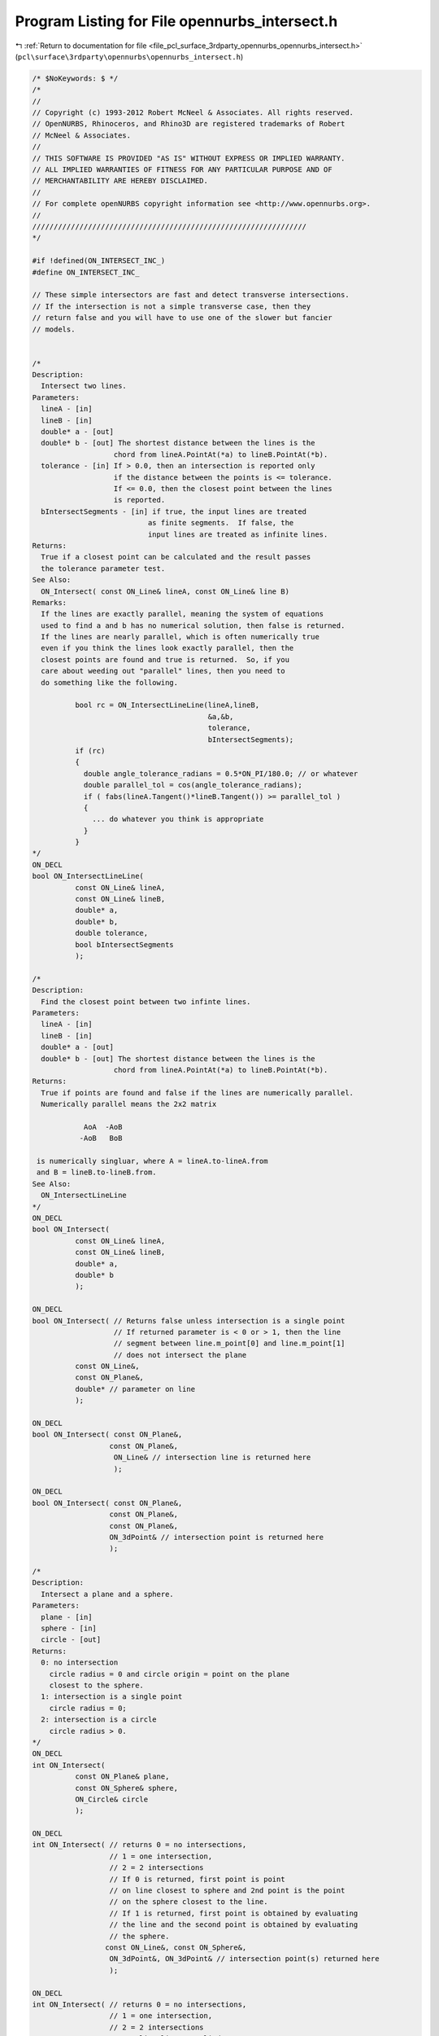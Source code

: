 
.. _program_listing_file_pcl_surface_3rdparty_opennurbs_opennurbs_intersect.h:

Program Listing for File opennurbs_intersect.h
==============================================

|exhale_lsh| :ref:`Return to documentation for file <file_pcl_surface_3rdparty_opennurbs_opennurbs_intersect.h>` (``pcl\surface\3rdparty\opennurbs\opennurbs_intersect.h``)

.. |exhale_lsh| unicode:: U+021B0 .. UPWARDS ARROW WITH TIP LEFTWARDS

.. code-block:: cpp

   /* $NoKeywords: $ */
   /*
   //
   // Copyright (c) 1993-2012 Robert McNeel & Associates. All rights reserved.
   // OpenNURBS, Rhinoceros, and Rhino3D are registered trademarks of Robert
   // McNeel & Associates.
   //
   // THIS SOFTWARE IS PROVIDED "AS IS" WITHOUT EXPRESS OR IMPLIED WARRANTY.
   // ALL IMPLIED WARRANTIES OF FITNESS FOR ANY PARTICULAR PURPOSE AND OF
   // MERCHANTABILITY ARE HEREBY DISCLAIMED.
   //        
   // For complete openNURBS copyright information see <http://www.opennurbs.org>.
   //
   ////////////////////////////////////////////////////////////////
   */
   
   #if !defined(ON_INTERSECT_INC_)
   #define ON_INTERSECT_INC_
   
   // These simple intersectors are fast and detect transverse intersections.
   // If the intersection is not a simple transverse case, then they
   // return false and you will have to use one of the slower but fancier
   // models.
   
   
   /*
   Description:
     Intersect two lines.
   Parameters:
     lineA - [in]
     lineB - [in]
     double* a - [out]
     double* b - [out] The shortest distance between the lines is the
                      chord from lineA.PointAt(*a) to lineB.PointAt(*b).
     tolerance - [in] If > 0.0, then an intersection is reported only
                      if the distance between the points is <= tolerance.
                      If <= 0.0, then the closest point between the lines
                      is reported.
     bIntersectSegments - [in] if true, the input lines are treated
                              as finite segments.  If false, the
                              input lines are treated as infinite lines.
   Returns:
     True if a closest point can be calculated and the result passes
     the tolerance parameter test.
   See Also:
     ON_Intersect( const ON_Line& lineA, const ON_Line& line B)
   Remarks:
     If the lines are exactly parallel, meaning the system of equations
     used to find a and b has no numerical solution, then false is returned.
     If the lines are nearly parallel, which is often numerically true
     even if you think the lines look exactly parallel, then the
     closest points are found and true is returned.  So, if you
     care about weeding out "parallel" lines, then you need to
     do something like the following.
   
             bool rc = ON_IntersectLineLine(lineA,lineB,
                                            &a,&b,
                                            tolerance,
                                            bIntersectSegments);
             if (rc)
             {
               double angle_tolerance_radians = 0.5*ON_PI/180.0; // or whatever
               double parallel_tol = cos(angle_tolerance_radians);
               if ( fabs(lineA.Tangent()*lineB.Tangent()) >= parallel_tol )
               {
                 ... do whatever you think is appropriate
               }
             }
   */
   ON_DECL
   bool ON_IntersectLineLine(
             const ON_Line& lineA, 
             const ON_Line& lineB, 
             double* a,
             double* b,
             double tolerance,
             bool bIntersectSegments
             );
   
   /*
   Description:
     Find the closest point between two infinte lines.
   Parameters:
     lineA - [in]
     lineB - [in]
     double* a - [out]
     double* b - [out] The shortest distance between the lines is the
                      chord from lineA.PointAt(*a) to lineB.PointAt(*b).
   Returns:
     True if points are found and false if the lines are numerically parallel.
     Numerically parallel means the 2x2 matrix
   
               AoA  -AoB
              -AoB   BoB
   
    is numerically singluar, where A = lineA.to-lineA.from 
    and B = lineB.to-lineB.from.
   See Also:
     ON_IntersectLineLine
   */
   ON_DECL
   bool ON_Intersect(
             const ON_Line& lineA, 
             const ON_Line& lineB, 
             double* a,
             double* b
             );
   
   ON_DECL
   bool ON_Intersect( // Returns false unless intersection is a single point
                      // If returned parameter is < 0 or > 1, then the line
                      // segment between line.m_point[0] and line.m_point[1]
                      // does not intersect the plane
             const ON_Line&, 
             const ON_Plane&, 
             double* // parameter on line
             );
   
   ON_DECL
   bool ON_Intersect( const ON_Plane&, 
                     const ON_Plane&, 
                      ON_Line& // intersection line is returned here
                      );
   
   ON_DECL
   bool ON_Intersect( const ON_Plane&, 
                     const ON_Plane&, 
                     const ON_Plane&,
                     ON_3dPoint& // intersection point is returned here
                     );
   
   /*
   Description:
     Intersect a plane and a sphere.
   Parameters:
     plane - [in]
     sphere - [in]
     circle - [out]
   Returns:
     0: no intersection
       circle radius = 0 and circle origin = point on the plane
       closest to the sphere.
     1: intersection is a single point
       circle radius = 0;
     2: intersection is a circle
       circle radius > 0.
   */
   ON_DECL
   int ON_Intersect(
             const ON_Plane& plane, 
             const ON_Sphere& sphere,
             ON_Circle& circle
             );
   
   ON_DECL
   int ON_Intersect( // returns 0 = no intersections, 
                     // 1 = one intersection, 
                     // 2 = 2 intersections
                     // If 0 is returned, first point is point 
                     // on line closest to sphere and 2nd point is the point
                     // on the sphere closest to the line.
                     // If 1 is returned, first point is obtained by evaluating
                     // the line and the second point is obtained by evaluating
                     // the sphere.
                    const ON_Line&, const ON_Sphere&,
                     ON_3dPoint&, ON_3dPoint& // intersection point(s) returned here
                     );
   
   ON_DECL
   int ON_Intersect( // returns 0 = no intersections, 
                     // 1 = one intersection, 
                     // 2 = 2 intersections
                     // 3 = line lies on cylinder
                     // If 0 is returned, first point is point 
                     // on line closest to cylinder and 2nd point is the point
                     // on the sphere closest to the line.
                     // If 1 is returned, first point is obtained by evaluating
                     // the line and the second point is obtained by evaluating
                     // the sphere.
                     const ON_Line&, const ON_Cylinder&,
                     ON_3dPoint&, ON_3dPoint& // intersection point(s) returned here
                     );
   
   /*
   Description:
     Intersect an infinite line and an axis aligned bounding box.
   Parameters:
     bbox - [in]
     line - [in]
     tolerance - [in]  If tolerance > 0.0, then the intersection is
                      performed against a box that has each side
                      moved out by tolerance.
     line_parameters - [out] 
       Pass null if you do not need the parameters.
       If true is returned and line.from != line.to,
       then the chord from line.PointAt(line_parameters[0])
       to line.PointAt(line_parameters[1]) is the intersection.
       If true is returned and line.from = line.to, then line.from
       is in the box and the interval (0.0,0.0) is returned.
       If false is returned, the input value of line_parameters
       is not changed.
   Returns:
     True if the line intersects the box and false otherwise.
   */
   ON_DECL
   bool ON_Intersect( const ON_BoundingBox& bbox, 
                      const ON_Line& line, 
                      double tolerance,
                      ON_Interval* line_parameters
                      );
   
   /*
   Description:
     Intersect two spheres using exact calculations.
   Parameters:
     sphere0 - [in]
     sphere1 - [in]
     circle - [out] If intersection is a point, then that point will be the center, radius 0.
   Returns:
     0 if no intersection,
     1 if a single point,
     2 if a circle,
     3 if the spheres are the same.
   */
   ON_DECL
   int ON_Intersect( const ON_Sphere& sphere0, 
                     const ON_Sphere& sphere1, 
                     ON_Circle& circle
                    );
   #endif
